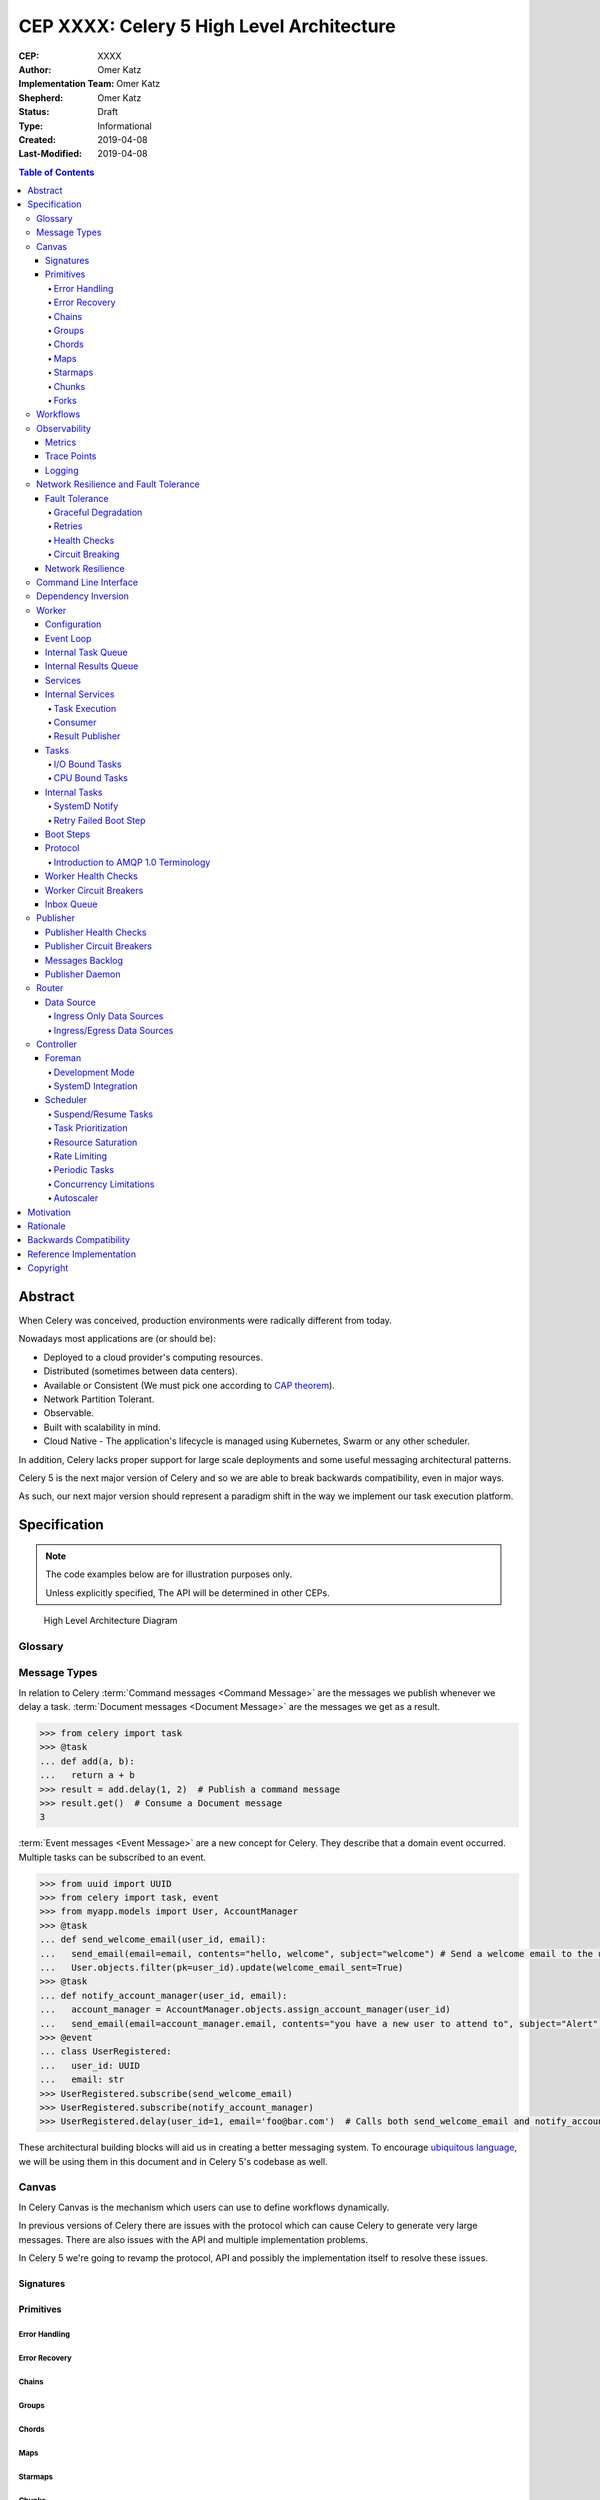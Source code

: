 ==========================================
CEP XXXX: Celery 5 High Level Architecture
==========================================

:CEP: XXXX
:Author: Omer Katz
:Implementation Team: Omer Katz
:Shepherd: Omer Katz
:Status: Draft
:Type: Informational
:Created: 2019-04-08
:Last-Modified: 2019-04-08

.. contents:: Table of Contents
   :depth: 4
   :local:

Abstract
========

When Celery was conceived, production environments were radically different from today.

Nowadays most applications are (or should be):

* Deployed to a cloud provider's computing resources.
* Distributed (sometimes between data centers).
* Available or Consistent (We must pick one according to `CAP theorem`_).
* Network Partition Tolerant.
* Observable.
* Built with scalability in mind.
* Cloud Native - The application's lifecycle is managed using Kubernetes, Swarm or any other scheduler.

In addition, Celery lacks proper support for large scale deployments and some useful messaging architectural patterns.

Celery 5 is the next major version of Celery and so we are able to break backwards compatibility, even in major ways.

As such, our next major version should represent a paradigm shift in the way we implement our task execution platform.

Specification
=============

.. note::

  The code examples below are for illustration purposes only.

  Unless explicitly specified, The API will be determined in other CEPs.

.. figure:: celery-5-architecture-figure01.png

  High Level Architecture Diagram

Glossary
--------

.. glossary::

  Message Broker
    `Enterprise Integration Patterns`_ defines a `Message Broker`_ as an architectural
    building block that can receive :term:`messages <Message>` from
    multiple destinations, determine the correct destination and route the message
    to the correct channel.

  Message

    `Enterprise Integration Patterns`_ defines a `Message`_ as  data record that
    the messaging system can transmit through a message channel.

  Command Message
    `Enterprise Integration Patterns`_ defines a `Command Message`_ as a
    :term:`Message` which instructs a worker to execute a task.

  Event Message
    `Enterprise Integration Patterns`_ defines an `Event Message`_ as a
    :term:`Message` which indicates that an event has occurred.

  Document Message
    `Enterprise Integration Patterns`_ defines an `Document Message`_ as a
    :term:`Message` containing data from a data source.

  Message Dispatcher

    `Enterprise Integration Patterns`_ defines a `Message Dispatcher`_ as a
    component that will consume messages from a channel and distribute them to
    performers.

  Circuit Breaker
    Martin Fowler defines a `Circuit Breaker`_ in the following fashion:

      | The basic idea behind the circuit breaker is very simple.
      | You wrap a protected function call in a circuit breaker object, which monitors
      | for failures.
      | Once the failures reach a certain threshold, the circuit breaker trips,
      | and all further calls to the circuit breaker return with an error,
      | without the protected call being made at all.
      | Usually you'll also want some kind of monitor alert if the circuit breaker
      | trips.

  CAP Theorem
    TODO

  Availability
    TODO

  Fault Tolerance
    TODO

  Network Resilience
    According to Wikipedia `Network Resilience`_ is:

    | In computer networking: resilience is the ability to provide and maintain
    | an acceptable level of service in the face of faults and challenges to
    | normal operation.”
    | Threats and challenges for services can range from simple misconfiguration
    | over large scale natural disasters to targeted attacks.
    | As such, network resilience touches a very wide range of topics.
    | In order to increase the resilience of a given communication network,
    | the probable challenges and risks have to be identified
    | and appropriate resilience metrics have to be defined
    | for the service to be protected.

  Consistency
    TODO

  Network Partition Tolerance
    TODO

  Monitoring
    According to `fastly`_ monitoring is:

      The activity of observing the state of a system over time.
      It uses instrumentation for problem detection, resolution,
      and continuous improvement.
      Monitoring alerts are reactive–they tell you when a known issue has
      already occurred
      (i.e. maybe your available memory is too low or you need more compute).
      Monitoring provides automated checks that you can execute against a
      distributed system to make sure that none of the things you predicted
      signify any trouble.
      While monitoring these known quantities is important,
      the practice also has limitations, including the fact that you are only
      looking for known issues. Which begs an important question,
      “what about the problems that you didn’t predict?”

  Observability
    According to Wikipedia in the context of control theory `Observability`_ is:

      In control theory, observability is a measure of how well internal states
      of a system can be inferred from knowledge of its external outputs.

    In the context of distributed systems observability is a super-set of
    :term:`monitoring`.

    According to `fastly`_ the three pillars of observability are:

      Logs: Logs are a verbose representation of events that have happened.
      Logs tell a linear story about an event using string processing
      and regular expressions.
      A common challenge with logs is that if you haven’t properly indexed
      something, it will be difficult to find due to the sheer volume of
      log data.
      Traces: A trace captures a user’s journey through your application.
      Traces provide end-to-end visibility and are useful when you need to
      identify which components cause system errors, find performance
      bottlenecks, or monitor flow through modules.
      Metrics: Metrics can be either a point in time or monitored over
      intervals.
      These data points could be counters, gauges, etc.
      They typically represent data over intervals, but sometimes sacrifice
      details of an event in order to present data that is easier to assimilate.

  Structured Logging
    Structured Logging is a method to make log messages easy to process
    by machines.
    A usual log message is a timestamp, level and a message string.
    The context describing the logged event is embedded inside the message
    string.
    A structured log message store their context in a predetermined message
    format which allows machines to parse them more easily.

  JSON
    JSON stands for JavaScript Object Notation, which is a way to format data so
    that it can be transmitted from one place to another, most commonly between
    a server and a Web application.

  stdout
    Stdout, also known as standard output, is the default file descriptor
    where a process can write output.

  Service Locator
    Martin Fowler defines a `Service Locator`_ in the following fashion:

      The basic idea behind a service locator is to have an object that knows
      how to get hold of all of the services that an application might need.
      So a service locator for this application would have a method that returns
      a movie finder when one is needed.

Message Types
-------------

In relation to Celery :term:`Command messages <Command Message>`
are the messages we publish whenever we delay a task.
:term:`Document messages <Document Message>` are the messages we get as a result.

.. code-block:: pycon

  >>> from celery import task
  >>> @task
  ... def add(a, b):
  ...   return a + b
  >>> result = add.delay(1, 2)  # Publish a command message
  >>> result.get()  # Consume a Document message
  3

:term:`Event messages <Event Message>` are a new concept for Celery.
They describe that a domain event occurred.
Multiple tasks can be subscribed to an event.

.. code-block:: pycon

  >>> from uuid import UUID
  >>> from celery import task, event
  >>> from myapp.models import User, AccountManager
  >>> @task
  ... def send_welcome_email(user_id, email):
  ...   send_email(email=email, contents="hello, welcome", subject="welcome") # Send a welcome email to the user...
  ...   User.objects.filter(pk=user_id).update(welcome_email_sent=True)
  >>> @task
  ... def notify_account_manager(user_id, email):
  ...   account_manager = AccountManager.objects.assign_account_manager(user_id)
  ...   send_email(email=account_manager.email, contents="you have a new user to attend to", subject="Alert") # Send an email to the account manager...
  >>> @event
  ... class UserRegistered:
  ...   user_id: UUID
  ...   email: str
  >>> UserRegistered.subscribe(send_welcome_email)
  >>> UserRegistered.subscribe(notify_account_manager)
  >>> UserRegistered.delay(user_id=1, email='foo@bar.com')  # Calls both send_welcome_email and notify_account_manager with the provided arguments.

These architectural building blocks will aid us in creating a better messaging
system. To encourage `ubiquitous language`_, we will be using them in this
document and in Celery 5's codebase as well.

Canvas
------

In Celery Canvas is the mechanism which users can use to define workflows
dynamically.

In previous versions of Celery there are issues with the protocol which can
cause Celery to generate very large messages.
There are also issues with the API and multiple implementation problems.

In Celery 5 we're going to revamp the protocol, API and
possibly the implementation itself to resolve these issues.

Signatures
++++++++++

Primitives
++++++++++

Error Handling
~~~~~~~~~~~~~~

Error Recovery
~~~~~~~~~~~~~~

Chains
~~~~~~

Groups
~~~~~~

Chords
~~~~~~

Maps
~~~~

Starmaps
~~~~~~~~

Chunks
~~~~~~

Forks
~~~~~

Workflows
---------

A Workflow is a declarative :ref:`draft/celery-5-high-level-architecture:Canvas`.

Workflows provide an API for incrementally executing business logic by
dividing it to small, self-contained tasks.

Unlike :ref:`draft/celery-5-high-level-architecture:Canvas`, a Workflow is
immutable, static and predicable.

Observability
-------------

One of Celery 5's goals is to be :term:`observable <Observability>`.

Each Celery component will record statistics, provide trace points for
application monitoring tools and distributed tracing tools and emit log messages
when appropriate.

Metrics
+++++++

Celery stores and publishes metrics which allows our users to debug their
applications more easily and spot problems.

By default each worker will publish the metrics to a dedicated queue.

Other methods such as publishing them to StatsD is also possible using the
provided extension point.

Trace Points
++++++++++++

Celery provides trace points for application monitoring tools and distributed
tracing tools.

This allows our users to spot and debug performance issues.

Logging
+++++++

All log messages must be structured.
:term:`Structured logs <Structured Logging>` provide context for our users
which allows them to debug problems more easily and aids the developers
to resolve bugs in Celery.

The structure of a log message is determined whenever a component
is initialized.

During initialization, an attempt will be made to detect how the component
lifecycle is managed.
If all attempts are unsuccessful, the logs will be formatted using
:term:`JSON` and will be printed to stdout.

Celery will provide an extension point for detection of different
runtimes.

.. admonition:: Example

  If a component's lifecycle is managed by a SystemD service,
  Celery will detect that the `JOURNAL_STREAM`_ environment variable
  is set when the process starts and use it's value to transmit structured
  data into `journald`_.

Whenever Celery fails to log a message for any reason it publishes a command
to the worker's :ref:`draft/celery-5-high-level-architecture:Inbox Queue`
in order to log the message again.
As usual messages which fail to be published are stored in the
:ref:`draft/celery-5-high-level-architecture:messages backlog`.

In past versions of Celery we've used the standard logging module.
Unfortunately it does not meet the aforementioned requirements.

`Eliot <https://github.com/itamarst/eliot>`_ is a logging library which provides
structure and context to logs, even across coroutines, threads and processes.

It is also able to emit logs to `journald`_ and has native trio integration.

Network Resilience and Fault Tolerance
--------------------------------------

Celery 5 aims to be network failure resilient and fault tolerant.
As an architectural guideline Celery must retry operations **by default**
and must avoid doing so **indefinitely and without proper limits**.

Any operation which cannot be executed either momentarily or permanently
as a result of a bug must not be retried beyond the the configured limits.
Instead, Celery must store the operation for further inspection
and if required, manual intervention.

Celery must track and automatically handle "poisonous messages" to ensure
the recovery of the Celery cluster.

Fault Tolerance
+++++++++++++++

Distributed Systems suffer from an inherent property:

  Any distributed system is unreliable.

  * The network may be unavailable or slow.
  * Some or all of the servers might suffer from a hardware failure.
  * A node in the system may arbitrarily crash
    due to lack of memory or a bug.
  * Any number of unaccounted failure modes.

Therefore, Celery must be fault tolerant and gracefully degrade its' operation
when failures occur.

Graceful Degradation
~~~~~~~~~~~~~~~~~~~~

Features which are less mission-critical may fail at any time, provided that
a warning is logged.

This document will highlight such features and describe what happens when
they fail for any reason.

Retries
~~~~~~~

In previous Celery versions tasks were not retried by default.

This forces new adopters to carefully read our documentation to ensure
the fault tolerance of their tasks.

In addition, our retry policy was declared at the task level.
When using :ref:`celery4:task-autoretry` Celery automatically retries tasks
when specific exceptions are raised.

However the same type of exception may hold a different meaning in different
contexts.

This created the following pattern:

.. code-block:: python

  from celery import task
  from data_validation_lib import validate_data

  def _calculate(a, b):
    # Do something

  @task(autoretry_for=(ValueError,))
  def complex_calculation(a, b):
    try:
      # Code that you don't control can raise a ValueError.
      validate_data(a, b)
    except ValueError:
      print("Complete failure!")
      return

    # May temporarily raise a ValueError due to some externally fetched
    # data which is currently incorrect but will be updated later.
    _calculate()

An obvious way around this problem is to ensure that `_calculate()`
raises a custom exception.

But we shouldn't force the users to use workarounds. Our code should be
ergonomic and idiomatic.

Instead, we should allow users to declare sections as "poisonous" - tasks that
if retried will surely fail if they fail at those sections.

.. code-block:: python

  from celery import task, poisonous
  from data_validation_lib import validate_data

  def _calculate(a, b):
    # Do something

  @task(autoretry_for=(ValueError,))
  def complex_calculation(a, b):
    with poisonous():
      validate_data(a, b)

    # May temporarily raise a ValueError due to some externally fetched
    # data which is currently incorrect but will be updated later.
    _calculate()

Not all operations are equal. Some may be retried more than others.
Some may need to be retried less often.

Currently there are multiple ways to achieve this:

You can separate them to different tasks with a different retry policy:

.. code-block:: python

  from celery import task

  @task(retry_policy={
    'max_retries': 3,
    'interval_start': 0,
    'interval_step': 0.2,
    'interval_max': 0.2
  })
  def foo():
    second_operation()

  @task(retry_policy={
    'max_retries': 10,
    'interval_start': 0,
    'interval_step': 5,
    'interval_max': 120
  })
  def bar():
    first_operation()
    foo.delay()

Or you can wrap each code section in a try..except clause and call
:py:meth:`celery.app.task.Task.retry`.

.. code-block:: python

  @task(bind=True)
  def foo(self):
    try:
      # first operation
    except Exception:
      self.retry(retry_policy={
        'max_retries': 10,
        'interval_start': 0,
        'interval_step': 5,
        'interval_max': 120
      })

    try:
      first_operation()
    except Exception:
      self.retry(retry_policy={
        'max_retries': 10,
        'interval_start': 0,
        'interval_step': 5,
        'interval_max': 120
      })

    try:
      second_operation()
    except Exception:
      self.retry(retry_policy={
        'max_retries': 3,
        'interval_start': 0,
        'interval_step': 0.2,
        'interval_max': 1
      })

Those solutions are unnecessarily verbose. Instead, we could use a with clause
if all we want to do is retry.

.. code-block:: python

  @task
  def foo():
    with retry(max_retries=10, interval_start=0, interval_step=5, interval_max=120):
      first_operation()

    with retry(max_retries=3, interval_start=0, interval_step=0.2, interval_max=1):
      second_operation()

By default messages which cannot be re-published will be stored
in the :ref:`draft/celery-5-high-level-architecture:messages backlog`.

Implementers may provide other fallbacks such as executing the retried task
in the same worker or abandoning the task entirely.

Some operations are not important enough to be retried if they fail.

.. admonition:: Example

  We're implementing a BI system that records mouse
  interactions.

  The BI team has specified that it wants to store the raw data and
  the time span between interactions.
  Since we have a lot of data already, if the system failed to insert the raw data
  into the data store then we should not fail. Instead, we should emit a warning.
  However, the time span between mouse interactions is critical to the BI
  team's insight and if that fails to be inserted into the data store
  we must retry it.

Such a task can be defined using the ``optional`` context manager.

.. code-block:: python

  @task
  def foo(raw_data):
    # Using default retry policy
    with optional():
      # ignore retry policy and proceed
      insert_raw_data(raw_data)

    with retry(max_retries=10, interval_start=0, interval_step=5, interval_max=120):
      calculation = time_span_calculation(raw_data)
      insert_time_spans(calculation)

In case of a failure inside the optional context manager, a warning is logged.

We can of course be more specific about the failures we allow:

.. code-block:: python

  @task
  def foo(raw_data):
    # Using default retry policy
    with optional(ConnectionError, TimeoutError):
      # ignore retry policy and proceed
      insert_raw_data(raw_data)

    with retry(max_retries=10, interval_start=0, interval_step=5, interval_max=120):
      calculation = time_span_calculation(raw_data)
      insert_time_spans(calculation)

Health Checks
~~~~~~~~~~~~~

Health Checks are used in Celery to verify that a worker is able to
successfully execute a :ref:`task <draft/celery-5-high-level-architecture:Tasks>`
or a :ref:`service <draft/celery-5-high-level-architecture:Services>`.

The :ref:`draft/celery-5-high-level-architecture:Scheduler` is responsible
for scheduling the health checks for execution in each worker after
each time the configured period of time lapses.

Whenever a health check should be executed the
:ref:`draft/celery-5-high-level-architecture:Scheduler` instructs the
:ref:`draft/celery-5-high-level-architecture:Publisher` to send the
`<health check name>_expired` :term:`Event Message` to each worker's
:ref:`draft/celery-5-high-level-architecture:Inbox Queue`.

Workers which have tasks subscribed to the event will
execute all the subscribed tasks in order to determine the state of the
health check.

Health Checks can handle :term:`Document Messages <Document Message>` as input
from :ref:`draft/celery-5-high-level-architecture:Ingress Only Data Sources`.

This is useful when you want to respond to an alert from a monitoring system
or when you want to verify that all incoming data from said source is
valid at all times before executing the task.

In addition to tasks, Health Checks can also use
:ref:`draft/celery-5-high-level-architecture:Services` in order to track
changes in the environment it is running on.

.. admonition:: Example

  We have a task which requires 8GB of memory to complete.
  The worker runs a service which constantly monitors the system's available
  memory.
  If there is not enough memory it changes the task's health check to the
  **Unhealthy** state.

If a task or a service that is part of a health check fails unexpectedly it
is ignored and an error message is logged.

Celery provides many types of health checks in order to verify that it can
operate without any issues.

Users may implement their own health checks in addition to the built-in health
checks.

Some health checks are specific to the worker they are executing on.
Therefore, their state is stored in-memory in the worker.

Other health checks are global to all or a group of workers.
As such, their state is stored externally.

If the state storage for health checks is not provided, these health checks
are disabled.

Health Checks can be associated with tasks in order to ensure that they are
likely to succeed. Multiple Health Check failures may trigger
a :term:`Circuit Breaker` which will prevent the task from running for a period
of time or automatically mark it as failed.

Each Health Check declares its possible states.
Sometimes it makes sense to try to execute a task anyway even if the
health check occasionally fails.

.. admonition:: Example

  A health check that verifies whether we can send a HTTP request to an endpoint
  has multiple states.

  The health check performs an
  `OPTIONS <https://developer.mozilla.org/en-US/docs/Web/HTTP/Methods/OPTIONS>`_
  HTTP request to that endpoint and expects it to respond within the specified
  timeout.

  The health check is in a **Healthy** state if all the following conditions are
  met:

  * The DNS server is responding within the specified time limit and is
    resolving the address correctly.
  * The TLS certificates are valid and the connection is secure.
  * The Intrusion Detection System reports that the network is secure.
  * The HTTP method we're about to use is listed in the OPTIONS response's
    `ALLOW <https://developer.mozilla.org/en-US/docs/Web/HTTP/Headers/Allow>`_
    header.
  * The content type we're about to format the request in is listed in the
    OPTIONS response's
    `ACCEPT <https://developer.mozilla.org/en-US/docs/Web/HTTP/Headers/Accept>`_
    header.
  * The OPTIONS request responds within the specified time limits.
  * The OPTIONS request responds with
    `200 OK <https://developer.mozilla.org/en-US/docs/Web/HTTP/Status/200>`_
    status.

  In addition, the actual request performed in the task must also stand in the
  aforementioned conditions. Otherwise, the health check will change it's state.

  The health check can be in an **Insecure** state if one or more of the
  following conditions are met:

  * The TLS certificates are invalid for any reason.
  * The Intrusion Detection System has reported that the network is compromised
    for any reason.

  It is up for the user to configure the :term:`Circuit Breaker` to prevent
  insecure requests from being executed.

  The health check can be in an **Degraded** state if one or more of the
  following conditions are met:

  * The request does not reply with a 2xx HTTP status.
  * The request responds slowly and almost reaches it's time limits.

  It is up for the user to configure the :term:`Circuit Breaker` to prevent
  requests from being executed after multiple attempts or not all.

  The health check can be in an **Unhealthy** state if one or more of the
  following conditions are met:

  * The request responds with a 500 HTTP status.
  * The request's response has not been received within the specified time
    limits.

  It is up for the user to configure the :term:`Circuit Breaker` to prevent
  requests from being executed if there is an issue with the endpoint.

  The health check can be in an **Permanently Unavailable** state if one or more
  of the following conditions are met:

  * The request responds with a
    `404 Not Found <https://developer.mozilla.org/en-US/docs/Web/HTTP/Status/404>`_
    HTTP status.
  * The HTTP method we're about to use is not allowed.
  * The content type we're about to use is not allowed.

Circuit Breaking
~~~~~~~~~~~~~~~~

Celery 5 introduces the concept of :term:`Circuit Breaker` into the framework.

A Circuit Breaker prevents a :ref:`task <draft/celery-5-high-level-architecture:Tasks>`
or a :ref:`service <draft/celery-5-high-level-architecture:Services>`
from executing.

Each task or a service has a Circuit Breaker which the user can associate
health checks with.

In addition, if the task or the service unexpectedly fails, the user
can configure the Circuit Breaker to trip after a configured number of times.
The default value is 3 times.

Whenever a Circuit Breaker trips, the worker will emit a warning log message.

After a configured period of time the circuit is opened again and tasks may
execute. The default period of time is 30 seconds with no linear or exponential
growth.

The user will configure the following properties of the Circuit Breaker:

* How many times the health checks may fail before
  the circuit breaker trips.
* How many unexpected failures the task or service tolerates before tripping
  the Circuit Breaker.
* The period of time after which the circuit is yet
  again closed. That time period may grow linearly or exponentially.
* How many circuit breaker trips during a period of time should cause the worker
  to produce an error log message instead of a warning log message.
* The period of time after which the circuit breaker downgrades
  it's log level back to warning.

.. admonition:: Example

  We allow 2 **Unhealthy** health checks
  and/or 10 **Degraded** health checks in a period of 10 seconds.

  If we cross that threshold, the circuit breaker trips.

  The circuit will be closed again after 30 seconds. Afterwards, the task can
  be executed again.

  If 3 consequent circuit breaker trips occurred during a period of 5 minutes,
  all circuit breaker trips will emit an error log message instead of a warning.

  The circuit breaker will downgrade it's log level after 30 minutes.


Network Resilience
++++++++++++++++++

Network Connections may fail at any time.
In order to be network resilient we must use retries and circuit breakers on
all outgoing and incoming network connections.

In addition, proper timeouts must be set to avoid hanging when the connection
is slow or unresponsive.

Command Line Interface
----------------------

Our command line interface is the user interface to all of Celery's
functionality. It is crucial for us to provide an excellent user experience.

Currently Celery uses :mod:`argparse` with a few custom hacks and workarounds for
things which are not possible to do with :mod:`argparse`.
This created some bugs in the past.

Celery 5 will use `Click`_, a modern Python library for creating command line
programs.

Click's documentation `explains <https://click.palletsprojects.com/en/7.x/why>`_
why it is a good fit for us:

  There are so many libraries out there for writing command line utilities;
  why does Click exist?

  This question is easy to answer: because there is not a single command
  line utility for Python out there which ticks the following boxes:

  * is lazily composable without restrictions
  * supports implementation of Unix/POSIX command line conventions
  * supports loading values from environment variables out of the box
  * supports for prompting of custom values
  * is fully nestable and composable
  * works the same in Python 2 and 3
  * supports file handling out of the box
  * comes with useful common helpers (getting terminal dimensions,
    ANSI colors, fetching direct keyboard input, screen clearing,
    finding config paths, launching apps and editors, etc.)

  There are many alternatives to Click and you can have a look at them if
  you enjoy them better.  The obvious ones are ``optparse`` and ``argparse``
  from the standard library.

  Click actually implements its own parsing of arguments and does not use
  ``optparse`` or ``argparse`` following the ``optparse`` parsing behavior.
  The reason it's not based on ``argparse`` is that ``argparse`` does not
  allow proper nesting of commands by design and has some deficiencies when
  it comes to POSIX compliant argument handling.

  Click is designed to be fun to work with and at the same time not stand in
  your way.  It's not overly flexible either.  Currently, for instance, it
  does not allow you to customize the help pages too much. This is intentional
  because Click is designed to allow you to nest command line utilities.  The
  idea is that you can have a system that works together with another system by
  tacking two Click instances together and they will continue working as they
  should.

  Too much customizability would break this promise.

Click describes it's
`advantages over argparse <https://click.palletsprojects.com/en/7.x/why/#why-not-argparse>`_
in its documentation as well:

  Click is internally based on optparse instead of argparse.  This however
  is an implementation detail that a user does not have to be concerned
  with.  The reason however Click is not using argparse is that it has some
  problematic behaviors that make handling arbitrary command line interfaces
  hard:

  * argparse has built-in magic behavior to guess if something is an
    argument or an option.  This becomes a problem when dealing with
    incomplete command lines as it's not possible to know without having a
    full understanding of the command line how the parser is going to
    behave.  This goes against Click's ambitions of dispatching to
    subparsers.
  * argparse currently does not support disabling of interspersed
    arguments.  Without this feature it's not possible to safely implement
    Click's nested parsing nature.

In contrast to :mod:`argparse`, the `Click community <https://github.com/click-contrib>`_
provides many extensions we can use to create a better user experience
for our users.

Click supports calling `async` methods and functions
using the `trio-click <https://github.com/click-contrib/trio-click>`_ extension
which is likely to be important for us in the future.

Dependency Inversion
--------------------

Currently Celery uses different singleton registries to customize the behavior
of it's different components.
This is known as the :term:`Service Locator` pattern.

Mark Seemann criticized Service Locators as an anti-pattern for multiple reasons:

* It has `API usage problems and maintenance issues <https://blog.ploeh.dk/2010/02/03/ServiceLocatorisanAnti-Pattern/>`_.
* It `violates encapsulation <https://blog.ploeh.dk/2015/10/26/service-locator-violates-encapsulation/>`_.
* It `violates SOLID <https://blog.ploeh.dk/2014/05/15/service-locator-violates-solid/>`_.

Using constructor injection is a much better way to invert our dependencies.

For that purpose we have selected the `dependencies`_ library.

Worker
------

The Worker is the most fundamental architectural component in Celery.

Configuration
+++++++++++++

In previous versions of Celery we had the option to load the configuration from
a Python module.

Cloud Native applications often use `Etcd <https://etcd.io/>`_,
`Consul <https://www.consul.io/>`_
or `Kubernetes Config Maps <https://cloud.google.com/kubernetes-engine/docs/concepts/configmap>`_ (among others)
to store configuration and adjust it when needed.

Celery 5 introduces the concept of configuration backends.
These backends allow you to load the Worker's configuration from any source.

The default configuration backend loads the configuration from a Python module.

Users may create their own configuration backends to load configuration from
a `YAML <https://yaml.org/>`_ file, a `TOML <https://github.com/toml-lang/toml>`_ file
or a database.

Once the configuration has changed, the Worker stops consuming tasks,
waits for all other tasks to finish and reloads the configuration.

This behavior can be disabled using a CLI option.

Event Loop
++++++++++

In Celery 4 we have implemented our own custom Event Loop.
It is a cause for many bugs and issues in Celery.

In addition, some I/O operations are still blocking the event loop since
the clients we use do not allow non-blocking operations.

The most important feature of Celery 5 is to replace the custom Event Loop
with `Trio`_.

We selected it because of it's
`design <https://trio.readthedocs.io/en/latest/design.html>`_,
`interoperability with asyncio <https://github.com/python-trio/trio-asyncio>`_
and it's many features.

Trio provides a context manager which limits the concurrency of coroutines
and/or threads. This saves us from further bookkeeping when a Worker executes
:ref:`draft/celery-5-high-level-architecture:Tasks`.

Trio allows coroutines to report their status. This is especially useful
when we want to block the execution of other coroutines until initialization
of the coroutine completes. We require this feature for implementing
:ref:`draft/celery-5-high-level-architecture:Boot Steps`.

Trio also provides a feature called cancellation scopes which allows us to
cancel a coroutine or multiple coroutines at once.
This allows us to abort :ref:`draft/celery-5-high-level-architecture:Tasks`
and handle the aborted tasks in an idiomatic fashion.

All of those features save us from writing a lot of code. If we were to select
asyncio as our Event Loop, we'd have to implement most of those features
ourselves.

Internal Task Queue
+++++++++++++++++++

The internal task queue is an in-memory priority queue which the worker uses
to queue tasks for execution.

The queue must be thread-safe and coroutine-safe.

Internal Results Queue
++++++++++++++++++++++

The internal results queue is an in-memory priority queue which the worker uses
to report the result of tasks back to the
:ref:`draft/celery-5-high-level-architecture:Router`.

The queue must be thread-safe and coroutine-safe.

Services
++++++++

Services are stateful, long running tasks which are used by Celery to perform
its internal operations.

Some services publish :term:`messages <Message>` to brokers,
others consume :term:`messages <Message>` from them.
Other services are used to calculate optimal scheduling of tasks, routing,
logging and even executing tasks.

Users may create their own services as well.

Internal Services
+++++++++++++++++

Celery defines internal services to ensure it's operation and to provide
support for it's features.

The exact API for each service will be determined in another CEP.

This list of internal services is not final.
Other internal services may be defined in other CEPs.

Task Execution
~~~~~~~~~~~~~~

The ``Task Execution`` service is responsible for executing all Celery
:ref:`tasks <draft/celery-5-high-level-architecture:Tasks>`.

It consumes tasks from the
:ref:`draft/celery-5-high-level-architecture:Internal Task Queue`,
executes them and enqueues the results into the
:ref:`draft/celery-5-high-level-architecture:Internal Results Queue`.

The service supervises how many tasks are run concurrently and limits the
number of concurrent tasks to the configured amount.

The service also attempts to saturate all of the available resources by
scheduling as many as :ref:`draft/celery-5-high-level-architecture:I/O Bound Tasks`
and :ref:`draft/celery-5-high-level-architecture:CPU Bound Tasks` as possible.


Consumer
~~~~~~~~

The ``Consumer`` service consumes :term:`messages <Message>` from one or many
:ref:`Routers <draft/celery-5-high-level-architecture:Router>` or
:term:`Message Brokers <Message Broker>`.

The service enqueues the consumed :term:`messages <Message>`
into the :ref:`draft/celery-5-high-level-architecture:Internal Task Queue`.

Result Publisher
~~~~~~~~~~~~~~~~

The ``Result Publisher`` service consumes results from the
:ref:`draft/celery-5-high-level-architecture:Internal Results Queue` and
publishes them to the :ref:`draft/celery-5-high-level-architecture:Router`'s
:ref:`draft/celery-5-high-level-architecture:Inbox Queue`.

Tasks
+++++

Tasks are short running, have a defined purpose and are triggered in response
to messages.

Celery declares some tasks for internal usage.

Users will create their own tasks for their own use.

I/O Bound Tasks
~~~~~~~~~~~~~~~

I/O bound tasks are tasks which mainly perform a network operation or
a disk operation.

I/O bound tasks are specifically marked as such using Python's `async def`
notation for defining awaitable functions. They will run in a Python coroutine.

Due to that, any I/O operation in that task must be asynchronous in order to
avoid blocking the event loop.

CPU Bound Tasks
~~~~~~~~~~~~~~~

CPU bound tasks are tasks which mainly perform a calculation of some sort such
as calculating an average, hashing, serialization or deserialization,
compression or decompression, encryption or decryption etc.
In some cases where no asynchronous code for the I/O operation is available
CPU bound tasks are also an appropriate choice as they will not block
the event loop for the duration of the task.

Performing operations which release the `GIL`_ is recommended to avoid
throttling the concurrency of the worker.

CPU bound tasks are specifically marked as such using Python's
`def` notation for defining functions. They will run in a Python thread.

Internal Tasks
++++++++++++++

Celery defines internal tasks to ensure it's operation and to provide
support for it's features.

The exact API for each task will be determined in another CEP.

This list of internal tasks is not final.
Other internal tasks may be defined in other CEPs.

SystemD Notify
~~~~~~~~~~~~~~

This task reports the status of the worker to the SystemD service which is
running it.

It uses the `sd_notify`_ protocol to do so.

Retry Failed Boot Step
~~~~~~~~~~~~~~~~~~~~~~

This task responds to a :term:`Command Message` which instructs the worker
to retry an optional
:ref:`Boot Step <draft/celery-5-high-level-architecture:Boot Steps>`
which has failed during the worker's initialization procedure.

The Boot Step's execution will be retried a configured amount of times
before giving up.

By default this task's
:ref:`Circuit Breaker <draft/celery-5-high-level-architecture:Circuit Breaking>`
is configured to never prevent or automatically fail the execution of this task.

Boot Steps
++++++++++

During the Worker's initialization procedure Boot Steps are executed to prepare
it for execution of tasks.

Some Boot Steps are responsible for starting all the
:ref:`services <draft/celery-5-high-level-architecture:Services>` required for
the worker to function correctly.
Others may publish a :ref:`task <draft/celery-5-high-level-architecture:Tasks>`
for execution to the worker's
:ref:`draft/celery-5-high-level-architecture:Inbox Queue`.

Some Boot Steps are mandatory and thus if they fail,
the worker refuses to start.
Others are optional and their execution will be deferred to the
:ref:`draft/celery-5-high-level-architecture:Retry Failed Boot Step` task.

Users may create and use their own Boot Steps if they wish to do so.

Protocol
++++++++

Introduction to AMQP 1.0 Terminology
~~~~~~~~~~~~~~~~~~~~~~~~~~~~~~~~~~~~

Worker Health Checks
++++++++++++++++++++

Worker Circuit Breakers
+++++++++++++++++++++++

Inbox Queue
+++++++++++

Each worker declares an inbox queue in the :term:`Message Broker`.

Publishers may publish :term:`messages <Message>` to that queue in order to
execute tasks on a specific worker.

Celery uses the Inbox Queue to schedule the execution of the worker's internal
tasks.

:term:`Messages <Message>` published to the inbox queue must be
cryptographically signed.

This requirement can be disabled using a CLI option.
Whenever the user uses this CLI option a warning log message is emitted.

While disabling the inbox queue is possible either through a configuration setting
or a CLI option, some functionality will be lost.
Whenever the user opts to disable the Inbox Queue a warning log message is emitted.

Publisher
---------

The Publisher is responsible for publishing :term:`messages <Message>`
to a :term:`Message Broker`.

It is responsible for publishing the :term:`Message` to the appropriate broker cluster
according to the configuration provided to the publisher.

The publisher must be able to run in-process inside a long-running thread
or a long running co-routine.

It can also be run using a separate daemon which can serve all the processes
publishing to the message brokers.

Publisher Health Checks
+++++++++++++++++++++++

The Publisher will perform health checks to ensure that
the :term:`Message Broker` the user is publishing to is available.

If a health check fails a configured number of times, the relevant
:term:`Circuit Breaker` is tripped.

Each :term:`Message Broker` Celery supports must provide an implementation for
the default health checks the Publisher will use for verifying its
availability for new :term:`messages <Message>`.

Further health checks can be defined by the user.
These health checks allows the user to avoid publishing tasks if for example
a 3rd party API endpoint is not available or slow, if the database
the user stores the results in is available or any other check for that matter.

Publisher Circuit Breakers
++++++++++++++++++++++++++

Each :ref:`health check <draft/celery-5-high-level-architecture:Health Checks>`
has it's own Circuit Breaker.
Once a circuit breaker is tripped, the :term:`messages <Message>` are stored
in the :ref:`draft/celery-5-high-level-architecture:messages backlog` until
the health check recovers and the circuit is once again closed.

Messages Backlog
++++++++++++++++

The messages backlog is a temporary queue of :term:`messages <Message>`
yet to be published to the appropriate broker cluster.

In the event where :term:`messages <Message>` cannot be published
for any reason, the :term:`messages <Message>` are kept inside the queue.

By default, an in-memory queue will be used. The user may provide another
implementation which stores the :term:`messages <Message>` on-disk
or in a central database.

Implementers should take into account what happens whenever writing to the
messages backlog fails.

The default fallback mechanism will append the :term:`messages <Message>` into
an in-memory queue.
These :term:`messages <Message>` will be published first in order to avoid
:term:`Message` loss in case the publisher goes down for any reason.

Publisher Daemon
++++++++++++++++

In sufficiently large deployments, one server runs multiple workloads which
may publish to a :term:`Message Broker`.

Therefore, it is unnecessary to maintain a publisher for each process that
publishes to a :term:`Message Broker`.

In such cases, a Publisher Daemon can be used. The publishing processes will
specify it as their target and communicate the :term:`messages <Message>`
to be published via a socket.

If a disk based queue is used, the user may configure Celery to write to it
directly, provided that the queue can perform inserts and deletes concurrently.

Router
------

The Router is a :term:`Message Dispatcher`.
It is responsible for managing the connection to a :term:`message broker`
and consuming :term:`messages <Message>` from the :term:`message broker`.

The Router can maintain a connection to a cluster of
:term:`message brokers <message broker>` or even clusters of
:term:`message brokers <message broker>`.

Data Source
+++++++++++

Ingress Only Data Sources
~~~~~~~~~~~~~~~~~~~~~~~~~

Ingress/Egress Data Sources
~~~~~~~~~~~~~~~~~~~~~~~~~~~

Controller
----------

The Controller is responsible for managing the lifecycle of all other Celery
components.

It spawns the :ref:`Workers <draft/celery-5-high-level-architecture:Worker>`,
:ref:`Routers <draft/celery-5-high-level-architecture:Router>`,
:ref:`Schedulers <draft/celery-5-high-level-architecture:Scheduler>`
and if configured and possible, the :term:`Message Brokers <Message Broker>`
as well.

Foreman
+++++++

By default, the Foreman service creates sub-processes for
all the required components. This is suitable for small scale deployments
or for deployments where SystemD is unavailable.

Development Mode
~~~~~~~~~~~~~~~~

During development if explicitly specified, the Foremen will start all of
Celery's services in the same process.

Since some of the new features in Celery require cryptographically signed
messages Celery will generate self-signed certificates using the `trustme`_
library unless certificates are already provided or the user has chosen to
disable this behavior through a CLI option.

SystemD Integration
~~~~~~~~~~~~~~~~~~~

Unless it is explicitly overridden by the configuration, whenever the Controller
is run as a SystemD service, it will use SystemD to spawn all other Celery
components.

Celery will provide the required services for such a deployment.

The Controller will use the `sd_notify`_ protocol to announce when the cluster
is fully operational.

.. note::

  The Controller is meant to be run as a user service.
  If the Controller is run with root privileges, a log message with
  the warning level will be emitted.

Scheduler
+++++++++

The scheduler is responsible for managing the scheduling of tasks for execution
on a cluster of workers.

The scheduler calculates the amount of tasks to be executed in any given time
in order to make cluster wide decisions when autoscaling workers or increasing
concurrency for an existing worker.

The scheduler is aware when tasks should no longer be executed due to manual
intervention or a circuit breaker trip. To do so, it commands the router to
avoid consuming the task or rejecting it.

Suspend/Resume Tasks
~~~~~~~~~~~~~~~~~~~~

Whenever a Circuit Breaker trips, the :ref:`draft/celery-5-high-level-architecture:Router`
must issue an event to the Scheduler.
The exact payload of the suspension event will be determined in another CEP.

This will notify the Scheduler that it no longer has to take this task into
account when calculating the Celery workers cluster capacity.

The user may elect to send this event directly to the Scheduler if suspension
of execution is required (E.g. The task interacts with a database which is
going under expected maintenance).

Once scheduling can be resumed, the Scheduler sends another event to the :ref:`draft/celery-5-high-level-architecture:Router`.
The exact payload of the resumption event will be determined in another CEP.

Task Prioritization
~~~~~~~~~~~~~~~~~~~

Resource Saturation
~~~~~~~~~~~~~~~~~~~

Rate Limiting
~~~~~~~~~~~~~

A user may impose a rate limit on the execution of a :ref:`task <draft/celery-5-high-level-architecture:Tasks>`.

For example, we only want to run 200 `send_welcome_email()` :ref:`draft/celery-5-high-level-architecture:Tasks`
per minute in order to avoid decreasing our email reputation.

:ref:`draft/celery-5-high-level-architecture:Tasks` may define a global rate limit or a per worker rate limit.

Whenever a :ref:`task <draft/celery-5-high-level-architecture:Tasks>` reaches
it's rate limit, an event is published to the :ref:`draft/celery-5-high-level-architecture:Router`'s
:ref:`draft/celery-5-high-level-architecture:Inbox Queue`.
The event notifies the Router that it should not consume or reject these tasks.
The exact payload of the rate limiting event will be determined
in another CEP.

Periodic Tasks
~~~~~~~~~~~~~~

Previously, Celery used it's in-house periodic tasks scheduler which was the
source of many bugs.

In Celery 5 we will use the `APScheduler <https://github.com/agronholm/apscheduler>`_.

APScheduler has proved itself in production, is flexible and customizable and
will provide trio support in 4.0, it's next major version.

Concurrency Limitations
~~~~~~~~~~~~~~~~~~~~~~~

Autoscaler
~~~~~~~~~~

Motivation
==========

Rationale
=========

Backwards Compatibility
=======================

Reference Implementation
========================

Copyright
=========

This document has been placed in the public domain per the Creative Commons
CC0 1.0 Universal license (https://creativecommons.org/publicdomain/zero/1.0/deed).

.. _CAP theorem: https://dzone.com/articles/understanding-the-cap-theorem
.. _Enterprise Integration Patterns: https://www.enterpriseintegrationpatterns.com
.. _Message: https://www.enterpriseintegrationpatterns.com/patterns/messaging/Message.html
.. _Command Message: https://www.enterpriseintegrationpatterns.com/patterns/messaging/CommandMessage.html
.. _Event Message: https://www.enterpriseintegrationpatterns.com/patterns/messaging/EventMessage.html
.. _Document Message: https://www.enterpriseintegrationpatterns.com/patterns/messaging/DocumentMessage.html
.. _Message Dispatcher: https://www.enterpriseintegrationpatterns.com/patterns/messaging/MessageDispatcher.html
.. _ubiquitous language: https://martinfowler.com/bliki/UbiquitousLanguage.html
.. _Message Broker: https://www.enterpriseintegrationpatterns.com/patterns/messaging/MessageBroker.html
.. _Circuit Breaker: https://martinfowler.com/bliki/CircuitBreaker.html
.. _JOURNAL_STREAM: https://www.freedesktop.org/software/systemd/man/systemd.exec.html#%24JOURNAL_STREAM
.. _journald: https://www.freedesktop.org/software/systemd/man/systemd-journald.service.html
.. _sd_notify: https://www.freedesktop.org/software/systemd/man/sd_notify.html
.. _Network Resilience: https://en.wikipedia.org/wiki/Resilience_(network)
.. _Observability: https://en.wikipedia.org/wiki/Observability
.. _fastly: https://www.fastly.com/blog/monitoring-vs-observability
.. _GIL: https://realpython.com/python-gil/
.. _Trio: https://trio.readthedocs.io/en/latest/
.. _Click: https://click.palletsprojects.com/en/7.x/
.. _Service Locator: https://martinfowler.com/articles/injection.html#UsingAServiceLocator
.. _dependencies: https://github.com/dry-python/dependencies
.. _trustme: https://github.com/python-trio/trustme
